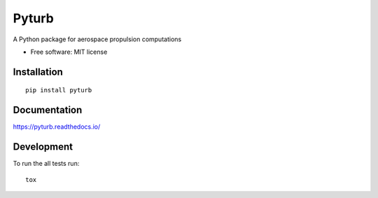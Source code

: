 ======
Pyturb
======

.. |travis| image:: https://travis-ci.org/jorgepiloto/pyturb.svg?branch=master
    :target: https://travis-ci.org/jorgepiloto/pyturb

.. |codecov| image:: https://codecov.io/github/jorgepiloto/pyturb/coverage.svg?branch=master
    :target: https://codecov.io/github/jorgepiloto/pyturb

.. |version| image:: https://img.shields.io/pypi/v/pyturb.svg
    :target: https://pypi.org/project/pyturb

.. |commits-since| image:: https://img.shields.io/github/commits-since/jorgepiloto/pyturb/v0.0.0.svg
    :target: https://github.com/jorgepiloto/pyturb/compare/v0.0.0...master

.. |wheel| image:: https://img.shields.io/pypi/wheel/pyturb.svg
    :target: https://pypi.org/project/pyturb

.. |supported-versions| image:: https://img.shields.io/pypi/pyversions/pyturb.svg
    :target: https://pypi.org/project/pyturb

.. |supported-implementations| image:: https://img.shields.io/pypi/implementation/pyturb.svg
    :target: https://pypi.org/project/pyturb

A Python package for aerospace propulsion computations

* Free software: MIT license

Installation
============

::

    pip install pyturb

Documentation
=============


https://pyturb.readthedocs.io/


Development
===========

To run the all tests run::

    tox
